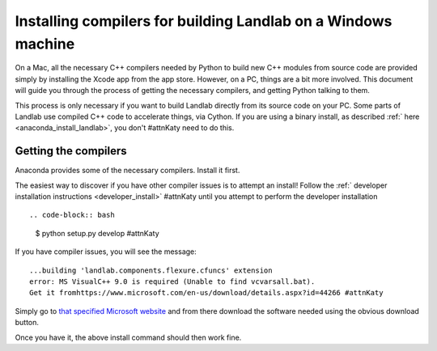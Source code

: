.. _compile_in_windows:

==============================================================
Installing compilers for building Landlab on a Windows machine
==============================================================

On a Mac, all the necessary C++ compilers needed by Python to build new C++
modules from source code are provided simply by installing the Xcode app from
the app store. However, on a PC, things are a bit more involved. This document
will guide you through the process of getting the necessary compilers, and
getting Python talking to them.

This process is only necessary if you want to build Landlab directly from its
source code on your PC. Some parts of Landlab use compiled C++ code to
accelerate things, via Cython. If you are using a binary install, as described
:ref:` here  <anaconda_install_landlab>`, you don't #attnKaty
need to do this.

Getting the compilers
---------------------

Anaconda provides some of the necessary compilers. Install it first.

The easiest way to discover if you have other compiler issues is to attempt an
install! Follow the
:ref:` developer installation instructions <developer_install>` #attnKaty
until you attempt to perform the developer installation ::

.. code-block:: bash

  $ python setup.py develop #attnKaty

If you have compiler issues, you will see the message::

  ...building 'landlab.components.flexure.cfuncs' extension
  error: MS VisualC++ 9.0 is required (Unable to find vcvarsall.bat).
  Get it fromhttps://www.microsoft.com/en-us/download/details.aspx?id=44266 #attnKaty

Simply go to `that specified Microsoft website <https://www.microsoft.com/en-us/download/details.aspx?id=44266>`_ and from
there download the software needed using the obvious download button.

Once you have it, the above install command should then work fine.
